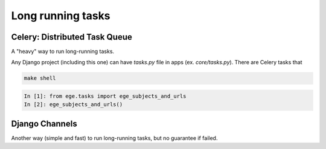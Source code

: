 Long running tasks
==================

Celery: Distributed Task Queue
------------------------------

A "heavy" way to run long-running tasks.

Any Django project (including this one) can have `tasks.py` file in apps
(ex. `core/tasks.py`). There are Celery tasks that

.. code-block:: bash

   make shell

.. code-block:: python

   In [1]: from ege.tasks import ege_subjects_and_urls
   In [2]: ege_subjects_and_urls()


Django Channels
---------------

Another way (simple and fast) to run long-running tasks, but no
guarantee if failed.


.. _core/tasks.py: https://github.com/pashinin-com/pashinin.com/blob/master/src/core/tasks.py
